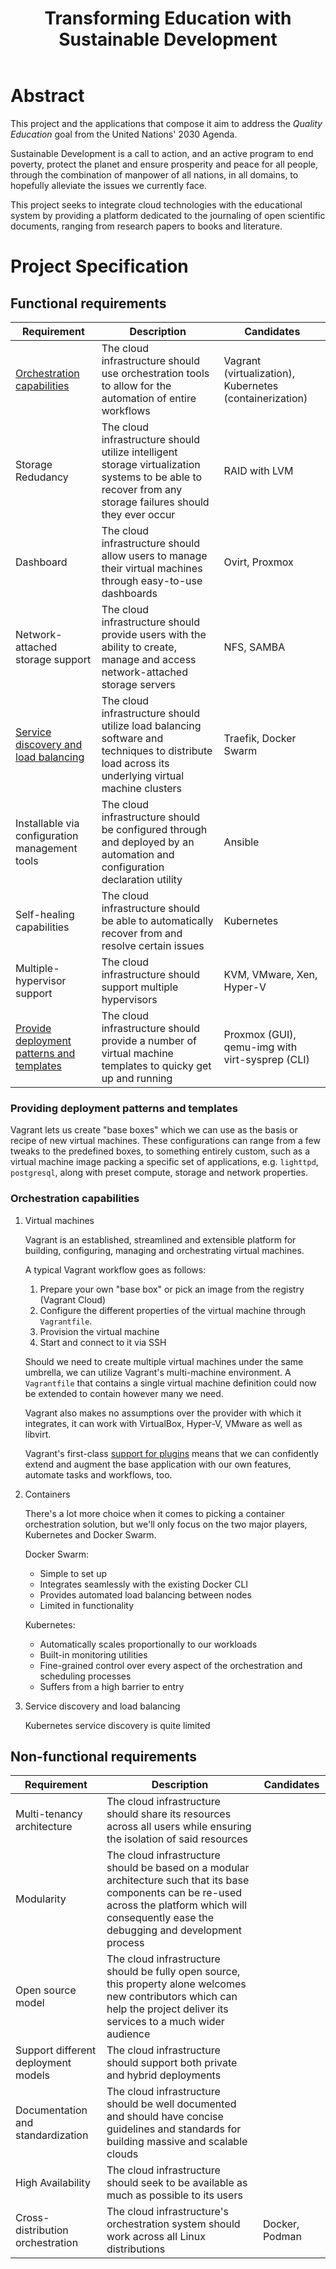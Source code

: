 #+TITLE: Transforming Education with Sustainable Development
#+INDEX: Project Specification

#+LATEX_HEADER: \usepackage{parskip}

* Abstract

This project and the applications that compose it aim to address the
/Quality Education/ goal from the United Nations' 2030 Agenda.

Sustainable Development is a call to action, and an active program to
end poverty, protect the planet and ensure prosperity and peace for
all people, through the combination of manpower of all nations, in all
domains, to hopefully alleviate the issues we currently face.

This project seeks to integrate cloud technologies with the
educational system by providing a platform dedicated to the journaling
of open scientific documents, ranging from research papers to books
and literature.

* Project Specification

** Functional requirements

#+ATTR_LATEX: :environment longtable :align |p{3cm}|p{7cm}|p{2cm}|
| Requirement                                    | Description                                                                                                                                               | Candidates                                              |
|------------------------------------------------+-----------------------------------------------------------------------------------------------------------------------------------------------------------+---------------------------------------------------------|
| [[#oc][Orchestration capabilities]]                     | The cloud infrastructure should use orchestration tools to allow for the automation of entire workflows                                                   | Vagrant (virtualization), Kubernetes (containerization) |
| Storage Redudancy                              | The cloud infrastructure should utilize intelligent storage virtualization systems to be able to recover from any storage failures should they ever occur | RAID with LVM                                           |
| Dashboard                                      | The cloud infrastructure should allow users to manage their virtual machines through easy-to-use dashboards                                               | Ovirt, Proxmox                                          |
| Network-attached storage support               | The cloud infrastructure should provide users with the ability to create, manage and access network-attached storage servers                              | NFS, SAMBA                                              |
| [[#sdlb][Service discovery and load balancing]]           | The cloud infrastructure should utilize load balancing software and techniques to distribute load across its underlying virtual machine clusters          | Traefik, Docker Swarm                                   |
| Installable via configuration management tools | The cloud infrastructure should be configured through and deployed by an automation and configuration declaration utility                                 | Ansible                                                 |
| Self-healing capabilities                      | The cloud infrastructure should be able to automatically recover from and resolve certain issues                                                          | Kubernetes                                              |
| Multiple-hypervisor support                    | The cloud infrastructure should support multiple hypervisors                                                                                              | KVM, VMware, Xen, Hyper-V                               |
| [[#pdpt][Provide deployment patterns and templates]]      | The cloud infrastructure should provide a number of virtual machine templates to quicky get up and running                                                | Proxmox (GUI), qemu-img with virt-sysprep (CLI)         |

*** Providing deployment patterns and templates
:PROPERTIES:
:CUSTOM_ID: pdpt
:END:

Vagrant lets us create "base boxes" which we can use as the basis or
recipe of new virtual machines. These configurations can range from a
few tweaks to the predefined boxes, to something entirely custom, such
as a virtual machine image packing a specific set of applications,
e.g. =lighttpd=, =postgresql=, along with preset compute, storage and
network properties.

*** Orchestration capabilities
:PROPERTIES:
:CUSTOM_ID: oc
:END:

**** Virtual machines

Vagrant is an established, streamlined and extensible platform for
building, configuring, managing and orchestrating virtual machines.

A typical Vagrant workflow goes as follows:
1. Prepare your own "base box" or pick an image from the registry
   (Vagrant Cloud)
2. Configure the different properties of the virtual machine through
   =Vagrantfile=.
3. Provision the virtual machine
4. Start and connect to it via SSH

Should we need to create multiple virtual machines under the same
umbrella, we can utilize Vagrant's multi-machine environment. A
=Vagrantfile= that contains a single virtual machine definition could
now be extended to contain however many we need.

Vagrant also makes no assumptions over the provider with which it
integrates, it can work with VirtualBox, Hyper-V, VMware as well as
libvirt.

Vagrant's first-class [[https://developer.hashicorp.com/vagrant/docs/plugins][support for plugins]] means that we can
confidently extend and augment the base application with our own
features, automate tasks and workflows, too.

**** Containers

There's a lot more choice when it comes to picking a container
orchestration solution, but we'll only focus on the two major players,
Kubernetes and Docker Swarm.

Docker Swarm:
- Simple to set up
- Integrates seamlessly with the existing Docker CLI
- Provides automated load balancing between nodes
- Limited in functionality

Kubernetes:
- Automatically scales proportionally to our workloads
- Built-in monitoring utilities
- Fine-grained control over every aspect of the orchestration and
  scheduling processes
- Suffers from a high barrier to entry

**** Service discovery and load balancing
:PROPERTIES:
:CUSTOM_ID: sdlb
:END:

Kubernetes service discovery is quite limited

** Non-functional requirements

#+ATTR_LATEX: :environment longtable :align |p{3cm}|p{7cm}|p{2cm}|
| Requirement                               | Description                                                                                                                                                                                            | Candidates                                      |
|-------------------------------------------+--------------------------------------------------------------------------------------------------------------------------------------------------------------------------------------------------------+-------------------------------------------------|
| Multi-tenancy architecture                | The cloud infrastructure should share its resources across all users while ensuring the isolation of said resources                                                                                    |                                                 |
| Modularity                                | The cloud infrastructure should be based on a modular architecture such that its base components can be re-used across the platform which will consequently ease the debugging and development process |                                                 |
| Open source model                         | The cloud infrastructure should be fully open source, this property alone welcomes new contributors which can help the project deliver its services to a much wider audience                           |                                                 |
| Support different deployment models       | The cloud infrastructure should support both private and hybrid deployments                                                                                                                            |                                                 |
| Documentation and standardization         | The cloud infrastructure should be well documented and should have concise guidelines and standards for building massive and scalable clouds                                                           |                                                 |
| High Availability                         | The cloud infrastructure should seek to be available as much as possible to its users                                                                                                                  |                                                 |
| Cross-distribution orchestration          | The cloud infrastructure's orchestration system should work across all Linux distributions                                                                                                             | Docker, Podman                                  |
